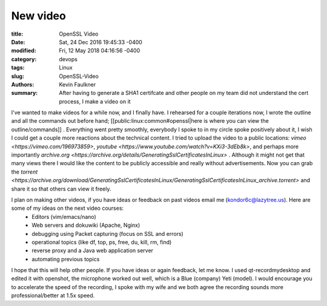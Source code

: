 New video
=========

:title: OpenSSL Video 
:date: Sat, 24 Dec 2016 19:45:33 -0400
:modified: Fri, 12 May 2018 04:16:56 -0400
:category: devops
:tags: Linux
:slug: OpenSSL-Video
:authors: Kevin Faulkner
:summary: After having to generate a SHA1 certifcate and other people on my team did not understand the cert process, I make a video on it


I've wanted to make videos for a while now, and I finally have. I rehearsed for a couple iterations now, I wrote the outline and all the commands out before hand; [[public:linux:common#openssl|here is where you can view the outline/commands]] . Everything went pretty smoothly, everybody I spoke to in my circle spoke positively about it, I wish I could get a couple more reactions about the technical content. I tried to upload the video to a public locations: `vimeo <https://vimeo.com/196973859>`, `youtube <https://www.youtube.com/watch?v=KXi3-3dEb8k>`, and perhaps more importantly `archive.org <https://archive.org/details/GeneratingSslCertificatesInLinux>` . Although it might not get that many views there I would like the content to be publicly accessible and really without advertisements. Now you can grab the `torrent <https://archive.org/download/GeneratingSslCertificatesInLinux/GeneratingSslCertificatesInLinux_archive.torrent>` and share it so that others can view it freely. 

I plan on making other videos, if you have ideas or feedback on past videos email me (kondor6c@lazytree.us). Here are some of my ideas on the next video courses: 
  * Editors (vim/emacs/nano)
  * Web servers and dokuwiki (Apache, Nginx)
  * debugging using Packet capturing (focus on SSL and errors)
  * operational topics (like df, top, ps, free, du, kill, rm, find)
  * reverse proxy and a Java web application server
  * automating previous topics

I hope that this will help other people. If you have ideas or again feedback, let me know. I used qt-recordmydesktop and edited it with openshot, the microphone worked out well, which is a Blue (company) Yeti (model). I would encourage you to accelerate the speed of the recording, I spoke with my wife and we both agree the recording sounds more professional/better at 1.5x speed.


